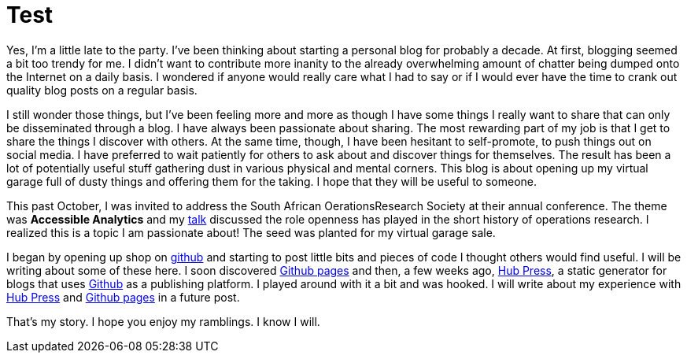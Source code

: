 = Test

Yes, I'm a little late to the party. I've been thinking about starting a personal blog for probably a decade. At first, blogging seemed a bit too trendy for me. I didn't want to contribute more inanity to the already overwhelming amount of chatter being dumped onto the Internet on a daily basis. I wondered if anyone would really care what I had to say or if I would ever have the time to crank out quality blog posts on a regular basis.

I still wonder those things, but I've been feeling more and more as though I have some things I really want to share that can only be disseminated through a blog. I have always been passionate about sharing. The most rewarding part of my job is that I get to share the things I discover with others. At the same time, though, I have been hesitant to self-promote, to push things out on social media. I have  preferred to wait patiently for others to ask about and discover things for themselves. The result has been a lot of potentially useful stuff gathering dust in various physical and mental corners. This blog is about opening up my virtual garage full of dusty things and offering them for the taking. I hope that they will be useful to someone. 

This past October, I was invited to address the South African OerationsResearch Society at their annual conference. The theme was *Accessible Analytics* and my http://coral.ie.lehigh.edu/~ted/files/talks/AccessibleAnalytics.pdf[talk] discussed the role openness has played in the short history of operations research. I realized this is a topic I am passionate about! The seed was planted for my virtual garage sale.

I began by opening up shop on https://github.com/tkralphs[github] and starting to post little bits and pieces of code I thought others would find useful. I will be writing about some of these here. I soon discovered https://pages.github.com/[Github pages] and then, a few weeks ago, https://github.com/HubPress/hubpress.io[Hub Press], a static generator for blogs that uses https://github.com[Github] as a publishing platform. I played around with it a bit and was hooked. I will write about my experience with https://github.com/HubPress/hubpress.io[Hub Press] and https://pages.github.com/[Github pages] in a future post.

That's my story. I hope you enjoy my ramblings. I know I will.
